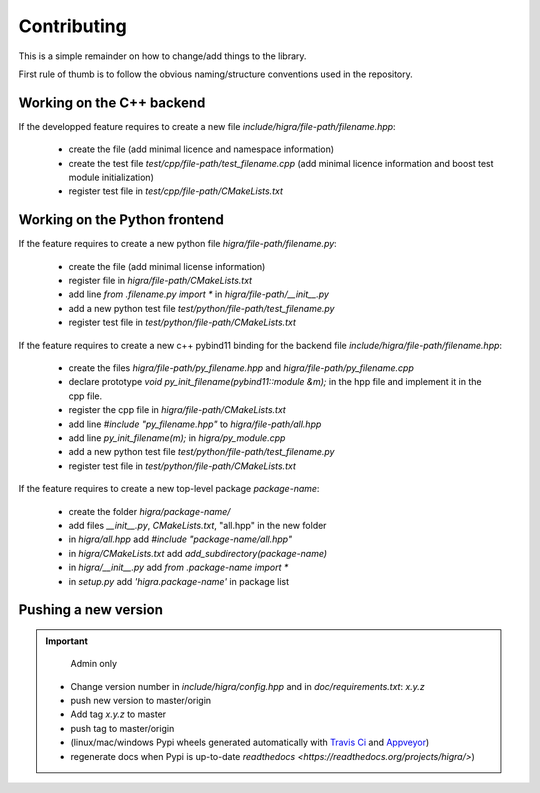.. _contributing:

Contributing
============
This is a simple remainder on how to change/add things to the library.

First rule of thumb is to follow the obvious naming/structure conventions used in the repository.

Working on the C++ backend
--------------------------

If the developped feature requires to create a new file `include/higra/file-path/filename.hpp`:

    - create the file (add minimal licence and namespace information)
    - create the test file `test/cpp/file-path/test_filename.cpp` (add minimal licence information and boost test module initialization)
    - register test file in `test/cpp/file-path/CMakeLists.txt`

Working on the Python frontend
------------------------------

If the feature requires to create a new python file `higra/file-path/filename.py`:

    - create the file (add minimal license information)
    - register file in `higra/file-path/CMakeLists.txt`
    - add line `from .filename.py import *` in `higra/file-path/__init__.py`
    - add a new python test file `test/python/file-path/test_filename.py`
    - register test file in `test/python/file-path/CMakeLists.txt`

If the feature requires to create a new c++ pybind11 binding for the backend file `include/higra/file-path/filename.hpp`:

    - create the files `higra/file-path/py_filename.hpp` and `higra/file-path/py_filename.cpp`
    - declare prototype `void py_init_filename(pybind11::module &m);` in the hpp file and implement it in the cpp file.
    - register the cpp file in `higra/file-path/CMakeLists.txt`
    - add line `#include "py_filename.hpp"` to `higra/file-path/all.hpp`
    - add line `py_init_filename(m);` in `higra/py_module.cpp`
    - add a new python test file `test/python/file-path/test_filename.py`
    - register test file in `test/python/file-path/CMakeLists.txt`

If the feature requires to create a new top-level package `package-name`:

    - create the folder `higra/package-name/`
    - add files `__init__.py`, `CMakeLists.txt`, "all.hpp" in the new folder
    - in `higra/all.hpp` add `#include "package-name/all.hpp"`
    - in `higra/CMakeLists.txt` add `add_subdirectory(package-name)`
    - in `higra/__init__.py` add `from .package-name import *`
    - in `setup.py` add `'higra.package-name'` in package list

Pushing a new version
---------------------

.. important::

    Admin only

  - Change version number in `include/higra/config.hpp` and in `doc/requirements.txt`: `x.y.z`
  - push new version to master/origin
  - Add tag `x.y.z` to master
  - push tag to master/origin
  - (linux/mac/windows Pypi wheels generated automatically with `Travis Ci <https://travis-ci.com/>`_ and `Appveyor <https://www.appveyor.com/>`_)
  - regenerate docs when Pypi is up-to-date `readthedocs <https://readthedocs.org/projects/higra/>`) 


